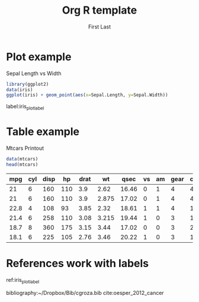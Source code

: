 #+OPTIONS: toc:nil num:nil
#+STARTUP: inlineimages latexpreview
#+AUTHOR: First Last
#+TITLE: Org R template

#+LATEX_CLASS: article
#+LATEX_CLASS_OPTIONS: [a4paper]
#+LATEX_HEADER: \usepackage{hyperref}


* Plot example
#+NAME: iris_plot
#+CAPTION: Sepal Length vs Width
#+BEGIN_SRC R :exports both :results output graphics :file fig1.png
  library(ggplot2)
  data(iris)
  ggplot(iris) + geom_point(aes(x=Sepal.Length, y=Sepal.Width))
#+END_SRC

#+RESULTS: iris_plot
[[file:fig1.png]]

label:iris_plot_label

* Table example

#+CAPTION: Mtcars Printout
#+NAME: mtcars_table
#+BEGIN_SRC R :exports both :results value table :hlines yes :colnames yes
data(mtcars) 
head(mtcars)
#+END_SRC

#+RESULTS: mtcars_table
|  mpg | cyl | disp |  hp | drat |    wt |  qsec | vs | am | gear | carb |
|------+-----+------+-----+------+-------+-------+----+----+------+------|
|   21 |   6 |  160 | 110 |  3.9 |  2.62 | 16.46 |  0 |  1 |    4 |    4 |
|   21 |   6 |  160 | 110 |  3.9 | 2.875 | 17.02 |  0 |  1 |    4 |    4 |
| 22.8 |   4 |  108 |  93 | 3.85 |  2.32 | 18.61 |  1 |  1 |    4 |    1 |
| 21.4 |   6 |  258 | 110 | 3.08 | 3.215 | 19.44 |  1 |  0 |    3 |    1 |
| 18.7 |   8 |  360 | 175 | 3.15 |  3.44 | 17.02 |  0 |  0 |    3 |    2 |
| 18.1 |   6 |  225 | 105 | 2.76 |  3.46 | 20.22 |  1 |  0 |    3 |    1 |

* References work with labels

ref:iris_plot_label 

bibliography:~/Dropbox/Bib/cgroza.bib
cite:oesper_2012_cancer
